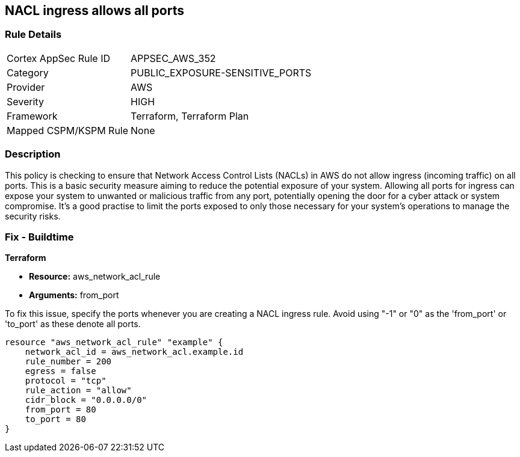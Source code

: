 
== NACL ingress allows all ports

=== Rule Details

[cols="1,3"]
|===
|Cortex AppSec Rule ID |APPSEC_AWS_352
|Category |PUBLIC_EXPOSURE-SENSITIVE_PORTS
|Provider |AWS
|Severity |HIGH
|Framework |Terraform, Terraform Plan
|Mapped CSPM/KSPM Rule |None
|===


=== Description

This policy is checking to ensure that Network Access Control Lists (NACLs) in AWS do not allow ingress (incoming traffic) on all ports. This is a basic security measure aiming to reduce the potential exposure of your system. Allowing all ports for ingress can expose your system to unwanted or malicious traffic from any port, potentially opening the door for a cyber attack or system compromise. It's a good practise to limit the ports exposed to only those necessary for your system's operations to manage the security risks.

=== Fix - Buildtime

*Terraform*

* *Resource:* aws_network_acl_rule
* *Arguments:* from_port

To fix this issue, specify the ports whenever you are creating a NACL ingress rule. Avoid using "-1" or "0" as the 'from_port' or 'to_port' as these denote all ports.

[source,hcl]
----
resource "aws_network_acl_rule" "example" {
    network_acl_id = aws_network_acl.example.id
    rule_number = 200
    egress = false
    protocol = "tcp"
    rule_action = "allow"
    cidr_block = "0.0.0.0/0"
    from_port = 80
    to_port = 80
}
----

